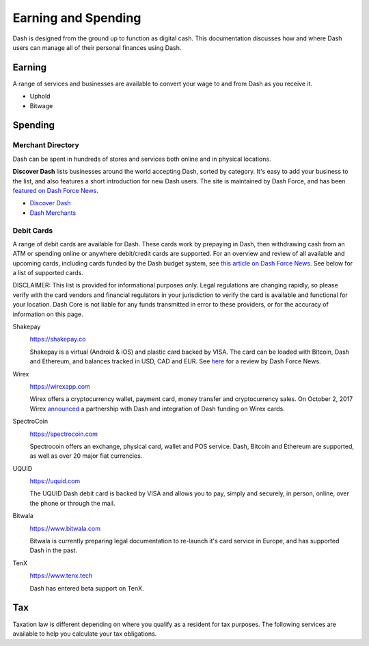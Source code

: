 .. _earning-spending:

====================
Earning and Spending
====================

Dash is designed from the ground up to function as digital cash. This
documentation discusses how and where Dash users can manage all of their
personal finances using Dash.

Earning
=======

A range of services and businesses are available to convert your wage to
and from Dash as you receive it.

- Uphold
- Bitwage

Spending
========

Merchant Directory
------------------

Dash can be spent in hundreds of stores and services both online and in
physical locations.

.. image:: img/discover-dash.png
   :width: 100%
   :target: https://discoverdash.com

**Discover Dash** lists businesses around the world accepting Dash,
sorted by category. It's easy to add your business to the list, and also
features a short introduction for new Dash users. The site is maintained
by Dash Force, and has been `featured on Dash Force News
<https://www.dashforcenews.com/300-businesses-accept-dash-worldwide-
come-blockcypher-grants>`_.

- `Discover Dash <https://discoverdash.com>`_
- `Dash Merchants <https://www.dash.org/merchants>`_

Debit Cards
-----------

A range of debit cards are available for Dash. These cards work by
prepaying in Dash, then withdrawing cash from an ATM or spending online
or anywhere debit/credit cards are supported. For an overview and review
of all available and upcoming cards, including cards funded by the Dash
budget system, see `this article on Dash Force News
<https://www.dashforcenews.com/debit-card-proposal-reviews/>`_. See
below for a list of supported cards.

DISCLAIMER: This list is provided for informational purposes only. Legal
regulations are changing rapidly, so please verify with the card vendors
and financial regulators in your jurisdiction to verify the card is
available and functional for your location. Dash Core is not liable for
any funds transmitted in error to these providers, or for the accuracy
of information on this page.

Shakepay
  .. image:: img/shakepay.png
     :width: 200px
     :align: right
     :target: https://shakepay.co

  https://shakepay.co

  Shakepay is a virtual (Android & iOS) and plastic card backed by VISA.
  The card can be loaded with Bitcoin, Dash and Ethereum, and balances
  tracked in USD, CAD and EUR. See `here <https://www.dashforcenews.com
  /shakepay-card-review>`_ for a review by Dash Force News.

Wirex
  .. image:: img/wirex.png
     :width: 200px
     :align: right
     :target: https://wirexapp.com

  https://wirexapp.com

  Wirex offers a cryptocurrency wallet, payment card, money transfer and
  cryptocurrency sales. On October 2, 2017 Wirex `announced
  <https://wirexapp.com/dash-wallet-integration>`_ a partnership with
  Dash and integration of Dash funding on Wirex cards.

SpectroCoin
  .. image:: img/spectrocoin.png
     :width: 200px
     :align: right
     :target: https://spectrocoin.com

  https://spectrocoin.com

  Spectrocoin offers an exchange, physical card, wallet and POS service.
  Dash, Bitcoin and Ethereum are supported, as well as over 20 major
  fiat currencies.

UQUID
  .. image:: img/uquid.png
     :width: 200px
     :align: right
     :target: https://uquid.com

  https://uquid.com

  The UQUID Dash debit card is backed by VISA and allows you to pay,
  simply and securely, in person, online, over the phone or through the
  mail.

Bitwala
  .. image:: img/bitwala.png
     :width: 200px
     :align: right
     :target: https://www.bitwala.com

  https://www.bitwala.com

  Bitwala is currently preparing legal documentation to re-launch it's
  card service in Europe, and has supported Dash in the past.

TenX
  .. image:: img/tenx.png
     :width: 100px
     :align: right
     :target: https://www.tenx.tech

  https://www.tenx.tech

  Dash has entered beta support on TenX.

Tax
===

Taxation law is different depending on where you qualify as a resident
for tax purposes. The following services are available to help you
calculate your tax obligations.

